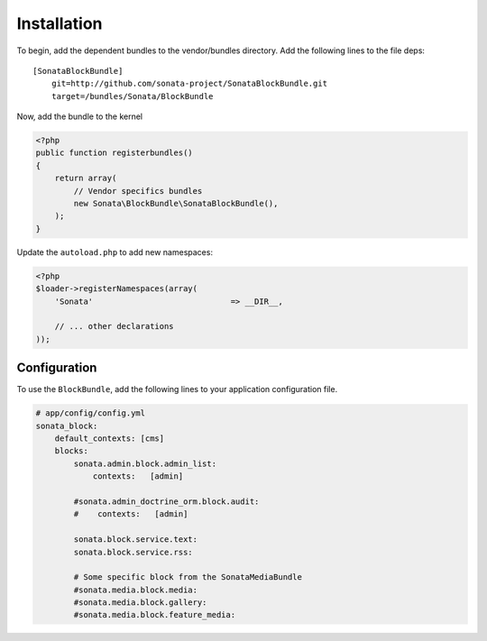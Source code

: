 Installation
============

To begin, add the dependent bundles to the vendor/bundles directory. Add the following lines to the file deps::

    [SonataBlockBundle]
        git=http://github.com/sonata-project/SonataBlockBundle.git
        target=/bundles/Sonata/BlockBundle

Now, add the bundle to the kernel

.. code-block:: php

    <?php
    public function registerbundles()
    {
        return array(
            // Vendor specifics bundles
            new Sonata\BlockBundle\SonataBlockBundle(),
        );
    }

Update the ``autoload.php`` to add new namespaces:

.. code-block:: php

    <?php
    $loader->registerNamespaces(array(
        'Sonata'                             => __DIR__,

        // ... other declarations
    ));

Configuration
-------------

To use the ``BlockBundle``, add the following lines to your application configuration
file.

.. code-block:: yaml

    # app/config/config.yml
    sonata_block:
        default_contexts: [cms]
        blocks:
            sonata.admin.block.admin_list:
                contexts:   [admin]

            #sonata.admin_doctrine_orm.block.audit:
            #    contexts:   [admin]

            sonata.block.service.text:
            sonata.block.service.rss:

            # Some specific block from the SonataMediaBundle
            #sonata.media.block.media:
            #sonata.media.block.gallery:
            #sonata.media.block.feature_media:
